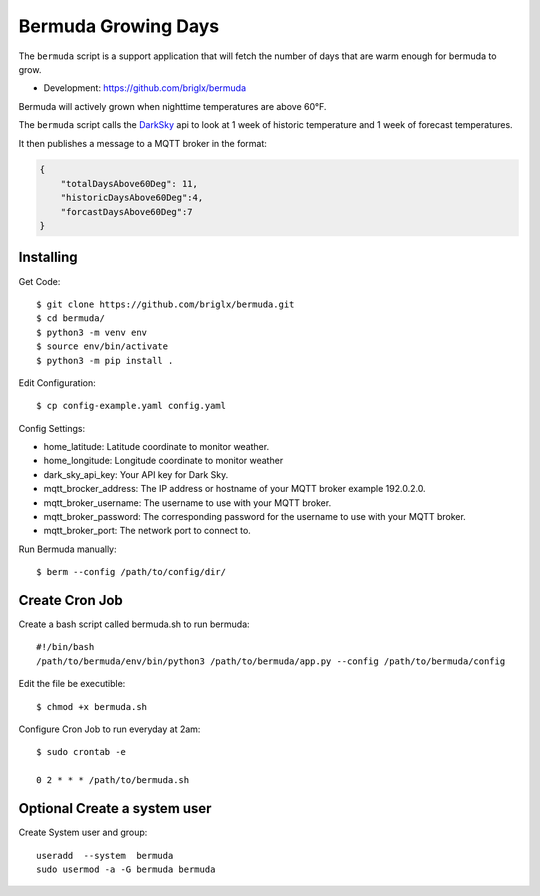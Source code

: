 **********************************
Bermuda Growing Days
**********************************
.. image:: https://travis-ci.org/briglx/bermuda.svg?branch=master
    :target: https://travis-ci.org/briglx/bermuda
.. image:: https://coveralls.io/repos/github/briglx/bermuda/basdge.svg?branch=master
    :target: https://coveralls.io/github/briglx/bermuda?branch=mastesr


The ``bermuda`` script is a support application that will fetch the number of days that are warm enough for bermuda to grow. 

- Development: https://github.com/briglx/bermuda

Bermuda will actively grown when nighttime temperatures are above 60°F.

The ``bermuda`` script calls the DarkSky_ api  to look at 1 week of historic temperature and 1 week of forecast temperatures.

It then publishes a message to a MQTT broker in the format:

.. code-block:: javascript

    {
        "totalDaysAbove60Deg": 11, 
        "historicDaysAbove60Deg":4,
        "forcastDaysAbove60Deg":7
    }

.. _DarkSky: https://darksky.net/dev/docs

Installing
==========

Get Code::

    $ git clone https://github.com/briglx/bermuda.git
    $ cd bermuda/
    $ python3 -m venv env
    $ source env/bin/activate
    $ python3 -m pip install .

Edit Configuration::

    $ cp config-example.yaml config.yaml

Config Settings:

- home_latitude: Latitude coordinate to monitor weather.
- home_longitude: Longitude coordinate to monitor weather
- dark_sky_api_key: Your API key for Dark Sky.
- mqtt_brocker_address: The IP address or hostname of your MQTT broker example 192.0.2.0.
- mqtt_broker_username: The username to use with your MQTT broker.
- mqtt_broker_password: The corresponding password for the username to use with your MQTT broker.
- mqtt_broker_port: The network port to connect to.

Run Bermuda manually::

    $ berm --config /path/to/config/dir/

Create Cron Job
===============

Create a bash script called bermuda.sh to run bermuda::

    #!/bin/bash
    /path/to/bermuda/env/bin/python3 /path/to/bermuda/app.py --config /path/to/bermuda/config

Edit the file be executible::

    $ chmod +x bermuda.sh

Configure Cron Job to run everyday at 2am::

    $ sudo crontab -e

    0 2 * * * /path/to/bermuda.sh

Optional Create a system user
=============================

Create System user and group::

    useradd  --system  bermuda
    sudo usermod -a -G bermuda bermuda
